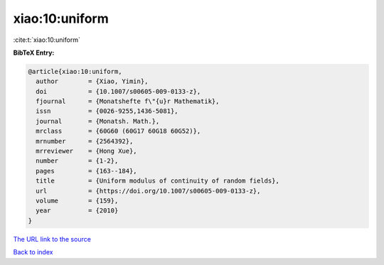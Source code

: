 xiao:10:uniform
===============

:cite:t:`xiao:10:uniform`

**BibTeX Entry:**

.. code-block:: bibtex

   @article{xiao:10:uniform,
     author        = {Xiao, Yimin},
     doi           = {10.1007/s00605-009-0133-z},
     fjournal      = {Monatshefte f\"{u}r Mathematik},
     issn          = {0026-9255,1436-5081},
     journal       = {Monatsh. Math.},
     mrclass       = {60G60 (60G17 60G18 60G52)},
     mrnumber      = {2564392},
     mrreviewer    = {Hong Xue},
     number        = {1-2},
     pages         = {163--184},
     title         = {Uniform modulus of continuity of random fields},
     url           = {https://doi.org/10.1007/s00605-009-0133-z},
     volume        = {159},
     year          = {2010}
   }

`The URL link to the source <https://doi.org/10.1007/s00605-009-0133-z>`__


`Back to index <../By-Cite-Keys.html>`__
